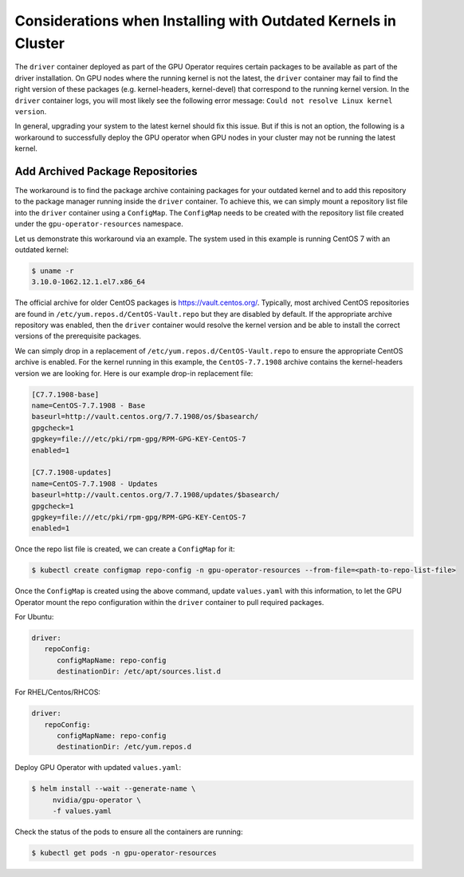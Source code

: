 .. Date: Aug 2 2021
.. Author: cdesiniotis

.. _install-gpu-operator-outdated-kernels:

Considerations when Installing with Outdated Kernels in Cluster
=================================================================

The ``driver`` container deployed as part of the GPU Operator requires certain packages to be available as part of the driver installation.
On GPU nodes where the running kernel is not the latest, the ``driver`` container may fail to find the right version of these packages 
(e.g. kernel-headers, kernel-devel) that correspond to the running kernel version. In the ``driver`` container logs, you will most likely 
see the following error message: ``Could not resolve Linux kernel version``.

In general, upgrading your system to the latest kernel should fix this issue. But if this is not an option, the following is a 
workaround to successfully deploy the GPU operator when GPU nodes in your cluster may not be running the latest kernel.

Add Archived Package Repositories
----------------------------------

The workaround is to find the package archive containing packages for your outdated kernel and to add this repository to the package 
manager running inside the ``driver`` container. To achieve this, we can simply mount a repository list file into the ``driver`` container using a ``ConfigMap``.
The ``ConfigMap`` needs to be created with the repository list file created under the ``gpu-operator-resources`` namespace.

Let us demonstrate this workaround via an example. The system used in this example is running CentOS 7 with an outdated kernel:

.. code-block:: console

    $ uname -r
    3.10.0-1062.12.1.el7.x86_64

The official archive for older CentOS packages is https://vault.centos.org/. Typically, most archived CentOS repositories
are found in ``/etc/yum.repos.d/CentOS-Vault.repo`` but they are disabled by default. If the appropriate archive repository
was enabled, then the ``driver`` container would resolve the kernel version and be able to install the correct versions
of the prerequisite packages.

We can simply drop in a replacement of ``/etc/yum.repos.d/CentOS-Vault.repo`` to ensure the appropriate CentOS archive is enabled.
For the kernel running in this example, the ``CentOS-7.7.1908`` archive contains the kernel-headers version we are looking for.
Here is our example drop-in replacement file:

.. code-block::

   [C7.7.1908-base]
   name=CentOS-7.7.1908 - Base
   baseurl=http://vault.centos.org/7.7.1908/os/$basearch/
   gpgcheck=1
   gpgkey=file:///etc/pki/rpm-gpg/RPM-GPG-KEY-CentOS-7
   enabled=1

   [C7.7.1908-updates]
   name=CentOS-7.7.1908 - Updates
   baseurl=http://vault.centos.org/7.7.1908/updates/$basearch/
   gpgcheck=1
   gpgkey=file:///etc/pki/rpm-gpg/RPM-GPG-KEY-CentOS-7
   enabled=1

Once the repo list file is created, we can create a ``ConfigMap`` for it:

.. code-block:: console

   $ kubectl create configmap repo-config -n gpu-operator-resources --from-file=<path-to-repo-list-file>

Once the ``ConfigMap`` is created using the above command, update ``values.yaml`` with this information, to let the GPU Operator mount the repo configuration
within the ``driver`` container to pull required packages.

For Ubuntu:

.. code-block:: yaml

   driver:
      repoConfig:
         configMapName: repo-config
         destinationDir: /etc/apt/sources.list.d

For RHEL/Centos/RHCOS:

.. code-block:: yaml

   driver:
      repoConfig:
         configMapName: repo-config
         destinationDir: /etc/yum.repos.d

Deploy GPU Operator with updated ``values.yaml``:

.. code-block:: console

   $ helm install --wait --generate-name \
        nvidia/gpu-operator \
        -f values.yaml


Check the status of the pods to ensure all the containers are running:

.. code-block:: console

   $ kubectl get pods -n gpu-operator-resources
